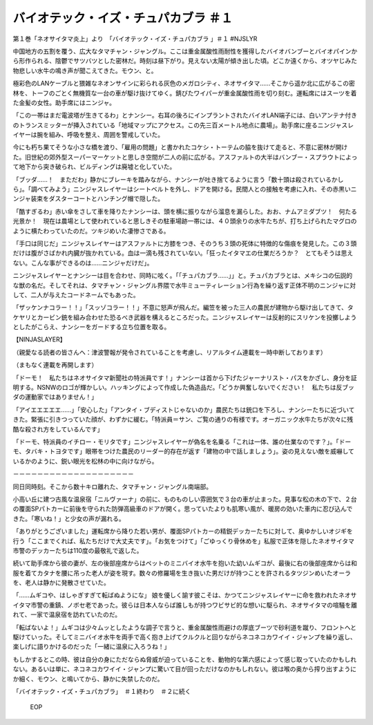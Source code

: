 =======================================================
バイオテック・イズ・チュパカブラ ＃１
=======================================================

第１巻「ネオサイタマ炎上」より　「バイオテック・イズ・チュパカブラ
」＃１ #NJSLYR

中国地方の五割を覆う、広大なタマチャン・ジャングル。ここは重金属酸性雨耐性を獲得したバイオバンブーとバイオパインから形作られる、陰鬱でサツバツとした密林だ。時刻は昼下がり。見えない太陽が傾き出した頃。どこか遠くから、オツヤじみた物悲しい水牛の鳴き声が聞こえてきた。モウン、と。

極彩色のLANケーブルと猥雑なネオンサインに彩られる灰色のメガロシティ、ネオサイタマ……そこから遥か北に広がるこの密林を、トーフのごとく無機質な一台の車が駆け抜けてゆく。錆びたワイパーが重金属酸性雨を切り刻む。運転席にはスーツを着た金髪の女性。助手席にはニンジャ。

「この一帯はまだ電波塔が生きてるわ」とナンシー。右耳の後ろにインプラントされたバイオLAN端子には、白いアンテナ付きのトランスミッターが挿入されている「地域マップにアクセス。この先三百メートル地点に農場」。助手席に座るニンジャスレイヤーは腕を組み、呼吸を整え、周囲を警戒していた。

今にも朽ち果てそうな小さな橋を渡り、「雇用の問題」と書かれたコケシ・トーテムの脇を抜けて走ると、不意に密林が開けた。旧世紀の郊外型スーパーマーケットと思しき空間が二人の前に広がる。アスファルトの大半はバンブー・スプラウトによって地下から突き破られ、ビルディングは廃墟と化していた。

「ブッダ……！　まただわ」静かにブレーキを踏みながら、ナンシーが吐き捨てるように言う「数十頭は殺されているかしら」。「調べてみよう」ニンジャスレイヤーはシートベルトを外し、ドアを開ける。民間人との接触を考慮に入れ、その赤黒いニンジャ装束をダスターコートとハンチング帽で隠した。

「酷すぎるわ」赤い傘をさして車を降りたナンシーは、頭を横に振りながら溜息を漏らした。おお、ナムアミダブツ！　何たる光景か！　現在は農場として使われていると思しきその駐車場跡一帯には、４０頭余りの水牛たちが、打ち上げられたマグロのように横たわっていたのだ。ツキジめいた凄惨さである。

「手口は同じだ」ニンジャスレイヤーはアスファルトに方膝をつき、そのうち３頭の死体に特徴的な傷痕を発見した。この３頭だけは腹がさばかれ内臓が抜かれている。血は一滴も残されていない。「狂ったイタマエの仕業だろうか？　とてもそうは思えない。こんな事ができるのは……ニンジャだけだ」。

ニンジャスレイヤーとナンシーは目を合わせ、同時に呟く。「「チュパカブラ……」」と。チュパカブラとは、メキシコの伝説的な獣の名だ。そしてそれは、タマチャン・ジャングル界隈で水牛ミューティレーション行為を繰り返す正体不明のニンジャに対して、二人が与えたコードネームでもあった。

「ザッケンナコラー！！」「スッゾコラー！！」不意に怒声が飛んだ。編笠を被った三人の農民が建物から駆け出してきて、タケヤリとカービン銃を組み合わせた恐るべき武器を構えるところだった。ニンジャスレイヤーは反射的にスリケンを投擲しようとしたがこらえ、ナンシーをガードする立ち位置を取る。

【NINJASLAYER】

（親愛なる読者の皆さんへ：津波警報が発令されていることを考慮し、リアルタイム連載を一時中断しております）

（まもなく連載を再開します）

「ドーモ！　私たちはネオサイタマ新聞社の特派員です！」ナンシーは首から下げたジャーナリスト・パスをかざし、身分を証明する。NSNWのロゴが輝かしい。ハッキングによって作成した偽造品だ。「どうか興奮しないでください！　私たちは反ブッダの運動家ではありません！」

「アイエエエエエ……」「安心した」「アンタイ・ブディストじゃないのか」農民たちは銃口を下ろし、ナンシーたちに近づいてきた。緊張に引きつっていた顔が、わずかに緩む。「特派員＝サン、ご覧の通りの有様です。オーガニック水牛たちが次々に残酷な殺され方をしているんです」

「ドーモ、特派員のイチロー・モリタです」ニンジャスレイヤーが偽名を名乗る「これは一体、誰の仕業なのです？」。「ドーモ、タバキ・トヨタです」眼帯をつけた農民のリーダー的存在が返す「建物の中で話しましょう」。姿の見えない敵を威嚇しているかのように、鋭い眼光を松林の中に向けながら。

－－－－－－－－－－－－－－－－－－－－

同日同時刻。そこから数十キロ離れた、タマチャン・ジャングル南端部。

小高い丘に建つ古風な温泉宿「ニルヴァーナ」の前に、ものものしい雰囲気で３台の車が止まった。見事な松の木の下で、２台の覆面SPパトカーに前後を守られた防弾高級車のドアが開く。思っていたよりも肌寒い風が、暖房の効いた車内に忍び込んできた。「寒いね！」と少女の声が漏れる。

「ありがとうございました」運転席から降りた若い男が、覆面SPパトカーの精鋭デッカーたちに対して、奥ゆかしいオジギを行う「ここまでくれば、私たちだけで大丈夫です」。「お気をつけて」「ごゆっくり骨休めを」私服で正体を隠したネオサイタマ市警のデッカーたちは110度の最敬礼で返した。

続いて助手席から彼の妻が、左の後部座席からはペットのミニバイオ水牛を抱いた幼いムギコが、最後に右の後部座席からは和服を着てカタナを腰に吊った老人が姿を現す。数々の修羅場を生き抜いた男だけが持つことを許されるタツジンめいたオーラを、老人は静かに発散させていた。

「……ムギコや、はしゃぎすぎて転ばぬようにな」
娘を優しく諭す彼こそは、かつてニンジャスレイヤーに命を救われたネオサイタマ市警の重鎮、ノボセ老であった。彼らは日本人ならば誰しもが持つワビサビ的な想いに駆られ、ネオサイタマの喧騒を離れて、一家で温泉宿を訪れていたのだ。

「転ばないよ！」ムギコは少々ムッとしたような調子で言うと、重金属酸性雨避けの厚底ブーツで砂利道を蹴り、フロントへと駆けていった。そしてミニバイオ水牛を両手で高く抱き上げてクルクルと回りながらネコネコカワイイ・ジャンプを繰り返し、楽しげに語りかけるのだった「一緒に温泉に入ろうね！」

もしかするとこの時、彼は自分の身にただならぬ脅威が迫っていることを、動物的な第六感によって感じ取っていたのかもしれない。あるいは単に、ネコネコカワイイ・ジャンプに驚いて目が回っただけなのかもしれない。彼は喉の奥から搾り出すようにか細く、モウン、と鳴いてから、静かに失禁したのだ。

「バイオテック・イズ・チュパカブラ」　＃１終わり　＃２に続く

 EOP
